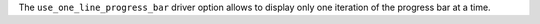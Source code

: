 The ``use_one_line_progress_bar`` driver option allows to display only one iteration of the progress bar at a time.
